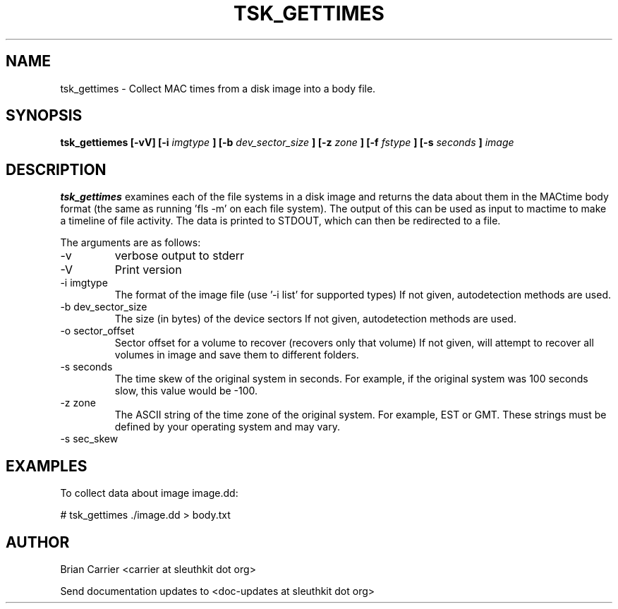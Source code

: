 .TH TSK_GETTIMES 1 
.SH NAME
tsk_gettimes - Collect MAC times from a disk image into a body file.
.SH SYNOPSIS
.B tsk_gettiemes [-vV] [-i
.I imgtype
.B ] [-b
.I dev_sector_size
.B ] [-z
.I zone
.B ] [-f
.I fstype
.B ] [-s
.I seconds
.B ] 
.I image
.SH DESCRIPTION
.B tsk_gettimes
examines each of the file systems in a disk image and returns the data about them in the MACtime body format (the same as running 'fls -m' on each file system).  The output of this can be used as input to mactime to make a timeline of file activity. The data is printed to STDOUT, which can then be redirected to a file.

The arguments are as follows:
.IP -v
verbose output to stderr
.IP -V
Print version
.IP "-i imgtype"
The format of the image file (use '-i list' for supported types)
If not given, autodetection methods are used.
.IP "-b dev_sector_size"
The size (in bytes) of the device sectors
If not given, autodetection methods are used.  
.IP "-o sector_offset"
Sector offset for a volume to recover (recovers only that volume)
If not given, will attempt to recover all volumes in image and save them
to different folders. 
.IP "-s seconds"
The time skew of the original system in seconds.  For example, if the
original system was 100 seconds slow, this value would be \-100.  
.IP "-z zone"
The ASCII string of the time zone of the original system.  For
example, EST or GMT.  These strings must be defined by your operating
system and may vary.
.IP "-s sec_skew" T

.SH EXAMPLES
To collect data about image image.dd:

	# tsk_gettimes ./image.dd > body.txt

.SH AUTHOR
Brian Carrier <carrier at sleuthkit dot org>

Send documentation updates to <doc-updates at sleuthkit dot org>

